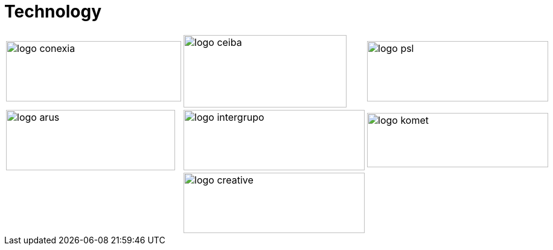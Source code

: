 :slug: sectors/technology/
:category: sectors
:description: FLUID is a company focused on information security, ethical hacking, penetration testing and vulnerabilities detection in applications with over 18 years of experience in the colombian market. In this page we present our contributions to the technological sector.
:keywords: FLUID, Information, Technology, Security, Ethical Hacking, Pentesting.
// :translate: sectores/tecnologia/

= Technology

[frame="none", cols="^.^,^.^,^.^"]
|=======
|image:logo-conexia.png[logo conexia, 290, 100] |image:logo-ceiba.png[logo ceiba, 270, 120] |image:logo-psl.png[logo psl, 300, 100]
|image:logo-arus.png[logo arus, 280, 100] |image:logo-intergrupo.png[logo intergrupo, 300, 100] |image:logo-komet.png[logo komet, 300, 90]
| |image:logo-creative.png[logo creative, 300, 100] |
|=======
